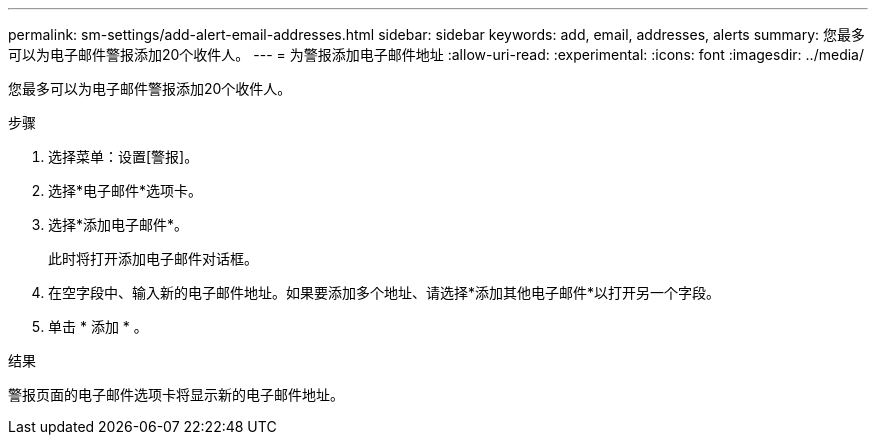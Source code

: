 ---
permalink: sm-settings/add-alert-email-addresses.html 
sidebar: sidebar 
keywords: add, email, addresses, alerts 
summary: 您最多可以为电子邮件警报添加20个收件人。 
---
= 为警报添加电子邮件地址
:allow-uri-read: 
:experimental: 
:icons: font
:imagesdir: ../media/


[role="lead"]
您最多可以为电子邮件警报添加20个收件人。

.步骤
. 选择菜单：设置[警报]。
. 选择*电子邮件*选项卡。
. 选择*添加电子邮件*。
+
此时将打开添加电子邮件对话框。

. 在空字段中、输入新的电子邮件地址。如果要添加多个地址、请选择*添加其他电子邮件*以打开另一个字段。
. 单击 * 添加 * 。


.结果
警报页面的电子邮件选项卡将显示新的电子邮件地址。
